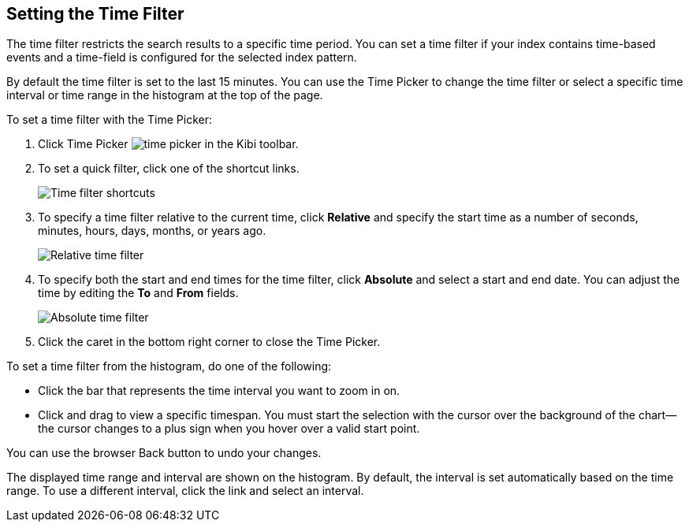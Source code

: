 [[set-time-filter]]
== Setting the Time Filter
The time filter restricts the search results to a specific time period. You can
set a time filter if your index contains time-based events and a time-field is
configured for the selected index pattern.

By default the time filter is set to the last 15 minutes. You can use the Time
Picker to change the time filter or select a specific time interval or time
range in the histogram at the top of the page.

To set a time filter with the Time Picker:

. Click Time Picker image:images/time-picker.jpg[] in the Kibi toolbar.
. To set a quick filter, click one of the shortcut links.
+
image::images/time-filter.jpg[Time filter shortcuts]
. To specify a time filter relative to the current time, click *Relative* and
specify the start time as a number of seconds, minutes, hours, days,
months, or years ago.
+
image::images/time-filter-relative.jpg[Relative time filter]
. To specify both the start and end times for the time filter, click
*Absolute* and select a start and end date. You can adjust the time
by editing the *To* and *From* fields.
+
image::images/time-filter-absolute.jpg[Absolute time filter]
. Click the caret in the bottom right corner to close the Time Picker.

To set a time filter from the histogram, do one of the following:

* Click the bar that represents the time interval you want to zoom in on.
* Click and drag to view a specific timespan. You must start the selection with
the cursor over the background of the chart--the cursor changes to a plus sign
when you hover over a valid start point.

You can use the browser Back button to undo your changes.

The displayed time range and interval are shown on the histogram. By default,
the interval is set automatically based on the time range. To use a different
interval, click the link and select an interval. 

